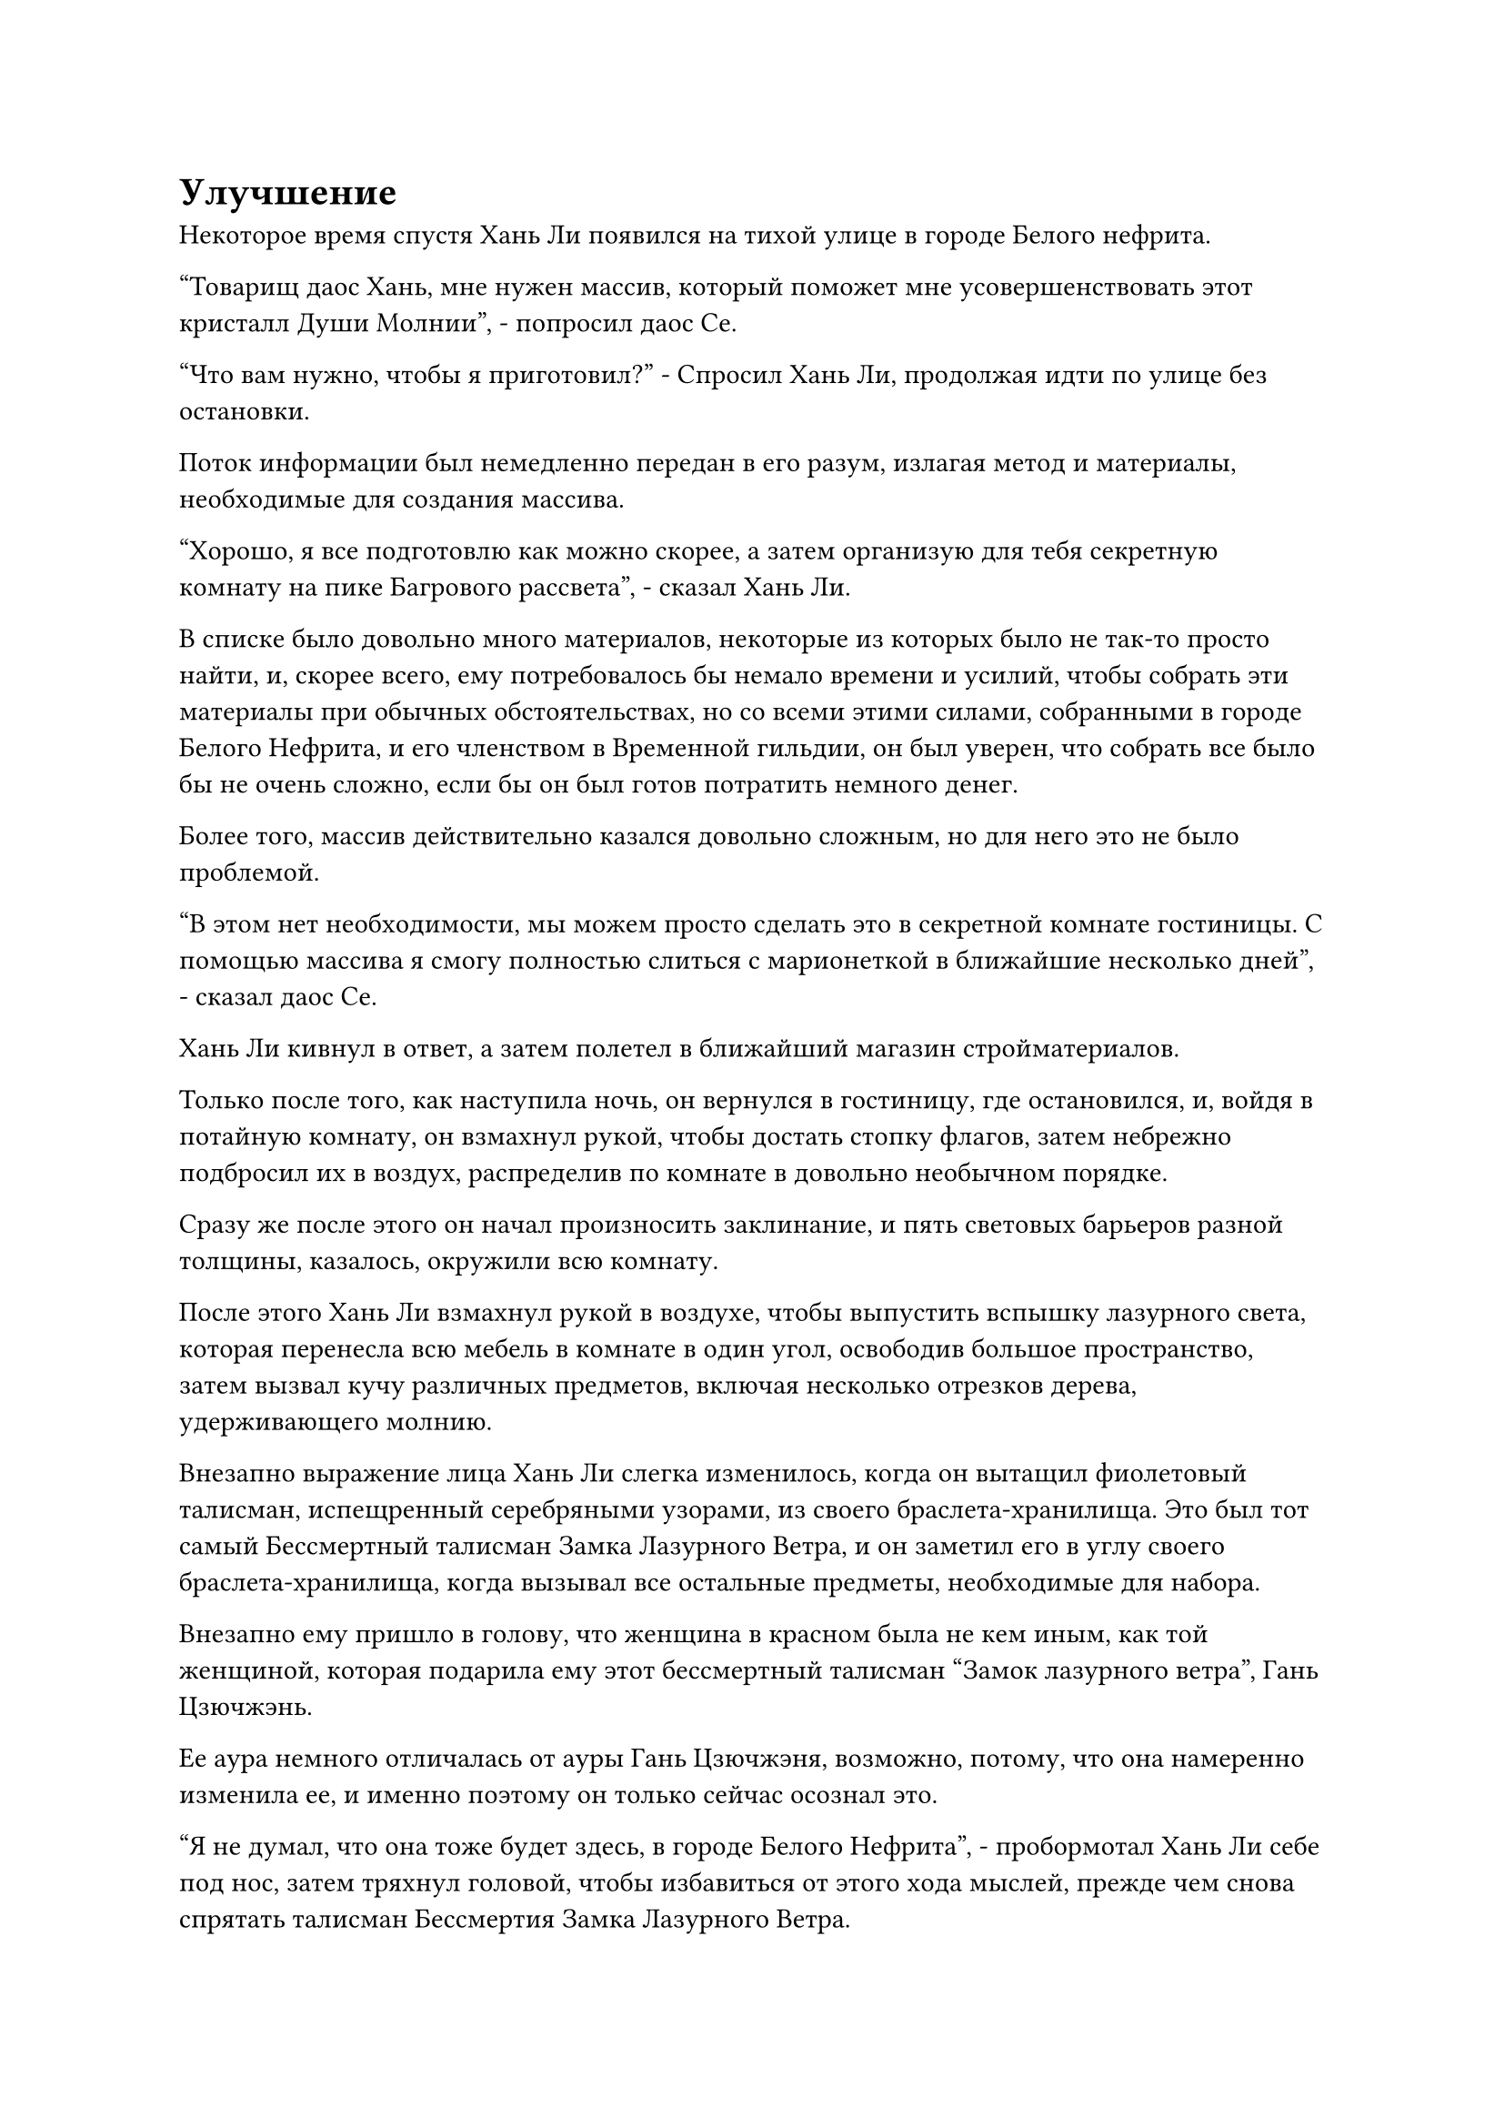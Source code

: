 = Улучшение

Некоторое время спустя Хань Ли появился на тихой улице в городе Белого нефрита.

"Товарищ даос Хань, мне нужен массив, который поможет мне усовершенствовать этот кристалл Души Молнии", - попросил даос Се.

"Что вам нужно, чтобы я приготовил?" - Спросил Хань Ли, продолжая идти по улице без остановки.

Поток информации был немедленно передан в его разум, излагая метод и материалы, необходимые для создания массива.

"Хорошо, я все подготовлю как можно скорее, а затем организую для тебя секретную комнату на пике Багрового рассвета", - сказал Хань Ли.

В списке было довольно много материалов, некоторые из которых было не так-то просто найти, и, скорее всего, ему потребовалось бы немало времени и усилий, чтобы собрать эти материалы при обычных обстоятельствах, но со всеми этими силами, собранными в городе Белого Нефрита, и его членством в Временной гильдии, он был уверен, что собрать все было бы не очень сложно, если бы он был готов потратить немного денег.

Более того, массив действительно казался довольно сложным, но для него это не было проблемой.

"В этом нет необходимости, мы можем просто сделать это в секретной комнате гостиницы. С помощью массива я смогу полностью слиться с марионеткой в ближайшие несколько дней", - сказал даос Се.

Хань Ли кивнул в ответ, а затем полетел в ближайший магазин стройматериалов.

Только после того, как наступила ночь, он вернулся в гостиницу, где остановился, и, войдя в потайную комнату, он взмахнул рукой, чтобы достать стопку флагов, затем небрежно подбросил их в воздух, распределив по комнате в довольно необычном порядке.

Сразу же после этого он начал произносить заклинание, и пять световых барьеров разной толщины, казалось, окружили всю комнату.

После этого Хань Ли взмахнул рукой в воздухе, чтобы выпустить вспышку лазурного света, которая перенесла всю мебель в комнате в один угол, освободив большое пространство, затем вызвал кучу различных предметов, включая несколько отрезков дерева, удерживающего молнию.

Внезапно выражение лица Хань Ли слегка изменилось, когда он вытащил фиолетовый талисман, испещренный серебряными узорами, из своего браслета-хранилища. Это был тот самый Бессмертный талисман Замка Лазурного Ветра, и он заметил его в углу своего браслета-хранилища, когда вызывал все остальные предметы, необходимые для набора.

Внезапно ему пришло в голову, что женщина в красном была не кем иным, как той женщиной, которая подарила ему этот бессмертный талисман "Замок лазурного ветра", Гань Цзючжэнь.

Ее аура немного отличалась от ауры Гань Цзючжэня, возможно, потому, что она намеренно изменила ее, и именно поэтому он только сейчас осознал это.

"Я не думал, что она тоже будет здесь, в городе Белого Нефрита", - пробормотал Хань Ли себе под нос, затем тряхнул головой, чтобы избавиться от этого хода мыслей, прежде чем снова спрятать талисман Бессмертия Замка Лазурного Ветра.

Он не был особенно близок с Гань Цзючжэнь, и ему было все равно, по какой причине она пришла в Дао Пылающего Дракона. Предположительно, это не имело к нему никакого отношения.

Потратив минуту на то, чтобы собраться с мыслями, он начал делать какие-то надписи на земле.

После нескольких часов тяжелого труда день сменился ночью, и на полу в комнате появился круглый массив диаметром около 100 футов. Центр массива был пронизан узорами духов, которые были окружены отрезками дерева, сдерживающего молнии, которые потрескивали от молний.

Хань Ли выдохнул, похлопав по своей сумке для хранения, и оттуда вылетела полоса золотого света, прежде чем приземлиться в центре массива, чтобы показать даоса Се.

Даос Се мгновение осматривал окрестности, затем кивнул Хань Ли, прежде чем сесть, скрестив ноги.

"Тебе нужно, чтобы я присматривал за тобой во время процесса, брат Се?" Спросил Хань Ли.

"В этом нет необходимости, я справлюсь сам", - ответил даоист Се.

"В таком случае, я оставлю тебя наедине с этим", - ответил Хань Ли, кивнув.

До церемонии проповеди оставалось еще несколько дней, и он хотел воспользоваться этой возможностью, чтобы поискать еще какие-нибудь ингредиенты для пилюль дао, поэтому он не хотел терять здесь время, если только его присутствие не было необходимо.

Тем временем даос Се быстро приступил к действию, создав ручную печать и начав произносить заклинание, и толстые дуги золотых молний вырвались из его груди, прежде чем распространиться по всему телу.

Дуги золотых молний также появились из массива на земле, прежде чем образовать серию глубоких рун молний, которые резонировали с золотыми молниями, вспыхивающими над телом даоса Се, быстро переплетаясь друг с другом, прежде чем медленно вращаться на месте.

В мгновение ока вокруг Даоса Се появился сверкающий шар золотой молнии, и дуги молний проносились по его поверхности, в то время как случайные разряды шальной молнии вырывались в случайном направлении.

К счастью, в комнате уже было установлено пять уровней ограничений, чтобы сдерживать удары случайных молний.

Вместо того, чтобы немедленно уйти, Хань Ли остался в одном углу комнаты, чтобы наблюдать за процессом.

Громкий раскат грома раздался в голове даоиста Се, и дуги ослепительных фиолетовых молний появились, чтобы окутать всю его голову целиком.

Внутри фиолетовой молнии виднелся кристаллический объект, и это был не кто иной, как Кристалл Души Молнии.

По сравнению с молнией, выпущенной жемчужиной моллюска, эта фиолетовая молния была ярче и более прозрачной.

Фиолетовая молния продолжала сверкать, быстро распространяясь по телу даоса Се, и свет, исходящий от тела куклы, стал еще ярче, как будто открылись какие-то важные точки.

Увидев это, Хань Ли слегка кивнул и уже собирался уходить, когда фиолетовая молния, вырвавшаяся из Кристалла Души Молнии, внезапно раздулась.

В то же время, она начала распространяться по телу даоиста Се быстрее, чем раньше, и быстро слилась с золотым шаром молнии вокруг него.

Шар золотой молнии мгновенно начал пульсировать, и на его поверхности появилась огромная выпуклость.

Раздался оглушительный грохот, когда выпуклость взорвалась, и дуги фиолетовых и золотых молний вспыхнули во всех направлениях, чтобы поразить первое лазурное ограничение в комнате.

Ограничение продержалось всего секунду или две, прежде чем было яростно разорвано на части, и оставшаяся молния продолжила движение вперед, чтобы ударить во второе желтое ограничение, которое быстро потускнело и, казалось, тоже было на грани разрушения.

Не только это, но и вторая выпуклость взорвалась на шаре золотой молнии, посылая повсюду еще более толстые разряды молний.

Брови Хань Ли слегка нахмурились, когда он увидел это, и вокруг него появились четыре истинные духовные проекции, а именно проекция Сюаньву, Птицы-Молнии, Гигантской горной обезьяны и Божественного Дракона.

Четыре звериные проекции открыли свои пасти в унисон, чтобы выпустить вспышки черного, серебристого, желтого и красного света соответственно в оставшиеся четыре ограничения.

В результате четыре ограничения были мгновенно значительно усилены, став в несколько раз толще, чем раньше, и барьер желтого света внезапно посветлел, когда на его поверхности появилась проекция гигантской обезьяны.

Толстые разряды молний ударили в желтый световой барьер, издав громкий лязг, напоминающий звук удара металла о металл, и световой барьер начал беспорядочно мигать.

Проекция гигантской обезьяны на его поверхности быстро начала тускнеть, и она также быстро истончалась со скоростью, которая была заметна даже невооруженным глазом.

Хань Ли немедленно начал произносить заклинание, одновременно создавая быструю цепочку ручных печатей, и серия четырехцветных ореолов мгновенно вырвалась из четырех световых барьеров, прежде чем распространиться во всех направлениях.

Затем четыре световых барьера слились в единый четырехцветный световой барьер толщиной в несколько футов, от которого исходил металлический блеск.

Как только он обрел форму, в него немедленно ударили золотые и фиолетовые молнии, только для того, чтобы молнии мгновенно исчезли в световом барьере без следа.

Четырехцветный световой барьер вздрогнул несколько раз, но не проявил никаких признаков разрушения.

Выражение лица Хань Ли немного смягчилось, когда он увидел это, но он все еще сохранял свою ручную печать.

С течением времени четыре проекции истинного духа вокруг него становились все четче и яснее, и они непрерывно выпускали столбы света в четырехцветный световой барьер, чтобы укрепить его.

Все это время даос Се оставался сидящим в центре группы с плотно закрытыми глазами и, казалось, совершенно не обращал внимания на окружающее.

Увидев это, Хань Ли немного потерял дар речи. Если бы он своевременно не вмешался, все пять световых барьеров были бы разрушены, и вся гостиница была бы разрушена, тем самым обнаружив Золотую Бессмертную марионетку.

После минутного колебания Хань Ли решил спросить даоиста Се, что происходит, с помощью голосовой передачи, но ответа не получил, и казалось, что даоист Се вообще его не слышал.

Хань Ли больше ничего не сказал, но его планы уйти, естественно, были сорваны, и он решил остаться и понаблюдать за развитием ситуации.

Быстро пролетело несколько часов, и фиолетовая молния, вырвавшаяся из головы даоса Се, не только ни на йоту не утихла, она только становилась ярче и мощнее.

Шар золотой молнии становился все более и более нестабильным, поскольку он яростно вращался, в то время как еще более толстые разряды фиолетовых и золотых молний извергались во всех направлениях, не проявляя никаких признаков остановки.

Хань Ли продолжал поддерживать четырехцветный световой барьер, стоя в углу комнаты, и на его лице было слегка мрачное выражение.

Учитывая текущую ситуацию, было ясно, что он не сможет уехать в ближайшее время.

Три дня спустя.

Хань Ли сидел на земле, скрестив ноги, продолжая поддерживать четырехцветный световой барьер.

В центре массива все тело даоиста Се было окутано фиолетовой молнией, отчего казалось, что на нем надеты доспехи из фиолетовой молнии.

Шар золотой молнии, образованный массивом, также значительно увеличился в размерах, заняв почти половину всей комнаты, и не казалось, что он собирается исчезнуть в ближайшее время.

Выражение лица Хань Ли помрачнело еще больше.

Церемония проповеди должна была начаться в этот день, и он не знал, когда этот процесс завершится. Если бы он задержался еще немного, то ему пришлось бы вообще пропустить церемонию проповеди.

Если бы он знал, что это произойдет, то забрал бы даоса Се обратно на вершину Багрового Рассвета. Ограничения в пещерной обители устанавливались им на протяжении многих лет, и они были гораздо более грозными, чем те, что были здесь, так что даже без поддержки hsi они должны были быть в состоянии сдержать молнии, которые постоянно извергались во всех направлениях.

Однако сейчас было слишком поздно думать об этом. На данный момент у него не было возможности уйти. В противном случае, было очень вероятно, что все предыдущие усилия, которые он приложил, пропадут даром.

Прямо в этот момент массив молний начал светиться ослепительным сиянием, в то время как повсюду появились бесчисленные руны молний.

Хань Ли поспешно сосредоточил свое внимание на массиве справа, когда раздался треск.

Фиолетовая молния вокруг тела Даоиста Се резко раздулась, прежде чем в мгновение ока впитаться в его тело, в то время как окружающий шар золотой молнии также сильно колебался, прежде чем также неистово ворваться в тело Даоиста Се.

#pagebreak()